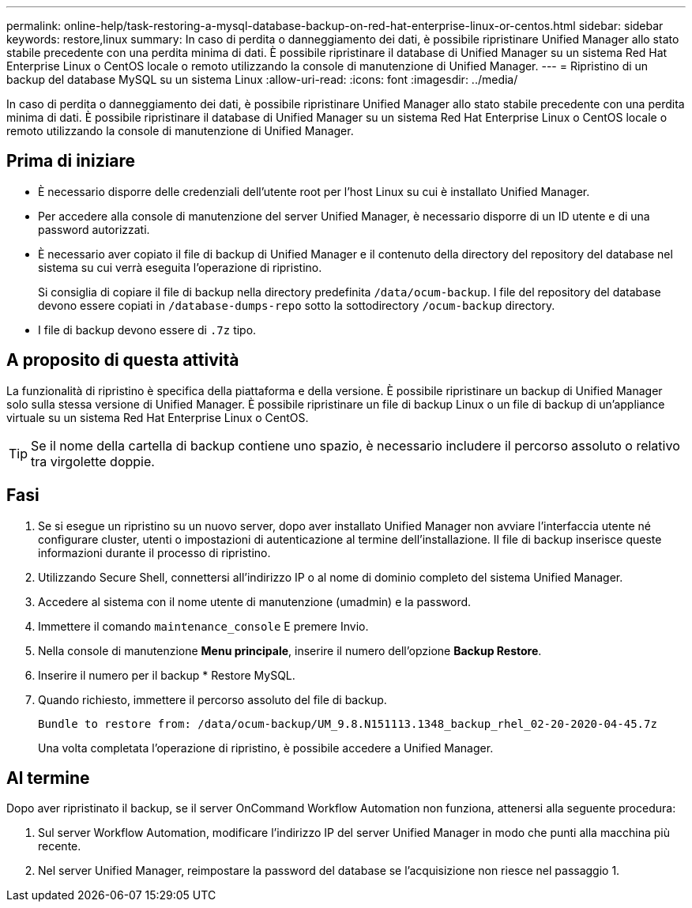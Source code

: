 ---
permalink: online-help/task-restoring-a-mysql-database-backup-on-red-hat-enterprise-linux-or-centos.html 
sidebar: sidebar 
keywords: restore,linux 
summary: In caso di perdita o danneggiamento dei dati, è possibile ripristinare Unified Manager allo stato stabile precedente con una perdita minima di dati. È possibile ripristinare il database di Unified Manager su un sistema Red Hat Enterprise Linux o CentOS locale o remoto utilizzando la console di manutenzione di Unified Manager. 
---
= Ripristino di un backup del database MySQL su un sistema Linux
:allow-uri-read: 
:icons: font
:imagesdir: ../media/


[role="lead"]
In caso di perdita o danneggiamento dei dati, è possibile ripristinare Unified Manager allo stato stabile precedente con una perdita minima di dati. È possibile ripristinare il database di Unified Manager su un sistema Red Hat Enterprise Linux o CentOS locale o remoto utilizzando la console di manutenzione di Unified Manager.



== Prima di iniziare

* È necessario disporre delle credenziali dell'utente root per l'host Linux su cui è installato Unified Manager.
* Per accedere alla console di manutenzione del server Unified Manager, è necessario disporre di un ID utente e di una password autorizzati.
* È necessario aver copiato il file di backup di Unified Manager e il contenuto della directory del repository del database nel sistema su cui verrà eseguita l'operazione di ripristino.
+
Si consiglia di copiare il file di backup nella directory predefinita `/data/ocum-backup`. I file del repository del database devono essere copiati in `/database-dumps-repo` sotto la sottodirectory `/ocum-backup` directory.

* I file di backup devono essere di `.7z` tipo.




== A proposito di questa attività

La funzionalità di ripristino è specifica della piattaforma e della versione. È possibile ripristinare un backup di Unified Manager solo sulla stessa versione di Unified Manager. È possibile ripristinare un file di backup Linux o un file di backup di un'appliance virtuale su un sistema Red Hat Enterprise Linux o CentOS.

[TIP]
====
Se il nome della cartella di backup contiene uno spazio, è necessario includere il percorso assoluto o relativo tra virgolette doppie.

====


== Fasi

. Se si esegue un ripristino su un nuovo server, dopo aver installato Unified Manager non avviare l'interfaccia utente né configurare cluster, utenti o impostazioni di autenticazione al termine dell'installazione. Il file di backup inserisce queste informazioni durante il processo di ripristino.
. Utilizzando Secure Shell, connettersi all'indirizzo IP o al nome di dominio completo del sistema Unified Manager.
. Accedere al sistema con il nome utente di manutenzione (umadmin) e la password.
. Immettere il comando `maintenance_console` E premere Invio.
. Nella console di manutenzione *Menu principale*, inserire il numero dell'opzione *Backup Restore*.
. Inserire il numero per il backup * Restore MySQL.
. Quando richiesto, immettere il percorso assoluto del file di backup.
+
[listing]
----
Bundle to restore from: /data/ocum-backup/UM_9.8.N151113.1348_backup_rhel_02-20-2020-04-45.7z
----
+
Una volta completata l'operazione di ripristino, è possibile accedere a Unified Manager.





== Al termine

Dopo aver ripristinato il backup, se il server OnCommand Workflow Automation non funziona, attenersi alla seguente procedura:

. Sul server Workflow Automation, modificare l'indirizzo IP del server Unified Manager in modo che punti alla macchina più recente.
. Nel server Unified Manager, reimpostare la password del database se l'acquisizione non riesce nel passaggio 1.

